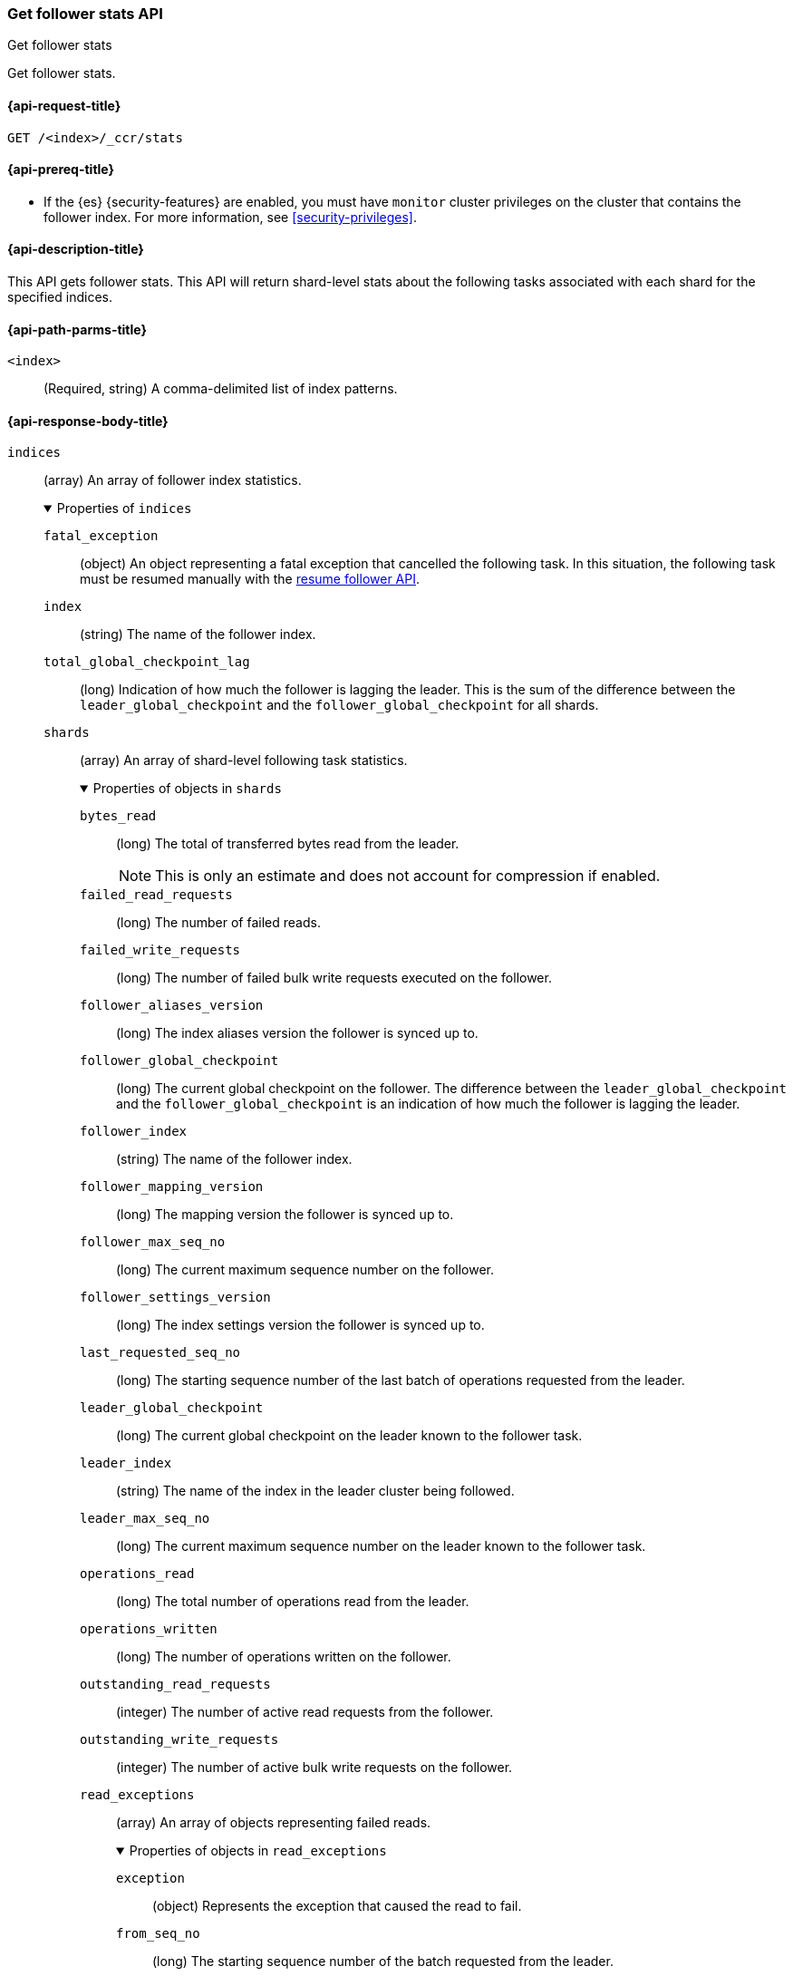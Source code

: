 [role="xpack"]
[[ccr-get-follow-stats]]
=== Get follower stats API
++++
<titleabbrev>Get follower stats</titleabbrev>
++++

Get follower stats.

[[ccr-get-follow-stats-request]]
==== {api-request-title}

//////////////////////////

[source,console]
--------------------------------------------------
PUT /follower_index/_ccr/follow?wait_for_active_shards=1
{
  "remote_cluster" : "remote_cluster",
  "leader_index" : "leader_index"
}
--------------------------------------------------
// TESTSETUP
// TEST[setup:remote_cluster_and_leader_index]

[source,console]
--------------------------------------------------
POST /follower_index/_ccr/pause_follow
--------------------------------------------------
// TEARDOWN

//////////////////////////

[source,console]
--------------------------------------------------
GET /<index>/_ccr/stats
--------------------------------------------------
// TEST[s/<index>/follower_index/]

[[ccr-get-follow-stats-prereqs]]
==== {api-prereq-title}

* If the {es} {security-features} are enabled, you must have `monitor` cluster
privileges on the cluster that contains the follower index. For more information,
see <<security-privileges>>.

[[ccr-get-follow-stats-desc]]
==== {api-description-title}

This API gets follower stats. This API will return shard-level stats about the
following tasks associated with each shard for the specified indices.

[[ccr-get-follow-stats-path-parms]]
==== {api-path-parms-title}

`<index>`::
  (Required, string) A comma-delimited list of index patterns.

[role="child_attributes"]
[[ccr-get-follow-stats-response-body]]
==== {api-response-body-title}

//Begin indices
`indices`::
(array) An array of follower index statistics.
+
.Properties of `indices`
[%collapsible%open]
====
`fatal_exception`::
(object) An object representing a fatal exception that cancelled the following
task. In this situation, the following task must be resumed manually with the
<<ccr-post-resume-follow,resume follower API>>.

`index`::
(string) The name of the follower index.

`total_global_checkpoint_lag`::
(long) Indication of how much the follower is lagging the leader. This is the sum of the difference between the `leader_global_checkpoint` and the `follower_global_checkpoint` for all shards.

//Begin shards
`shards`::
(array) An array of shard-level following task statistics.
+
.Properties of objects in `shards`
[%collapsible%open]
=====
`bytes_read`::
(long) The total of transferred bytes read from the leader.
+
--
NOTE: This is only an estimate and does not account for compression if enabled.

--

`failed_read_requests`::
(long) The number of failed reads.

`failed_write_requests`::
(long) The number of failed bulk write requests executed on the follower.

`follower_aliases_version`::
(long) The index aliases version the follower is synced up to.

`follower_global_checkpoint`::
(long) The current global checkpoint on the follower. The difference between the
`leader_global_checkpoint` and the `follower_global_checkpoint` is an
indication of how much the follower is lagging the leader.

`follower_index`::
(string) The name of the follower index.

`follower_mapping_version`::
(long) The mapping version the follower is synced up to.

`follower_max_seq_no`::
(long) The current maximum sequence number on the follower.

`follower_settings_version`::
(long) The index settings version the follower is synced up to.

`last_requested_seq_no`::
(long) The starting sequence number of the last batch of operations requested
from the leader.

`leader_global_checkpoint`::
(long) The current global checkpoint on the leader known to the follower task.

`leader_index`::
(string) The name of the index in the leader cluster being followed.

`leader_max_seq_no`::
(long) The current maximum sequence number on the leader known to the follower
task.

`operations_read`::
(long) The total number of operations read from the leader.

`operations_written`::
(long) The number of operations written on the follower.

`outstanding_read_requests`::
(integer) The number of active read requests from the follower.

`outstanding_write_requests`::
(integer) The number of active bulk write requests on the follower.

//Begin read_exceptions
`read_exceptions`::
(array) An array of objects representing failed reads.
+
.Properties of objects in `read_exceptions`
[%collapsible%open]
======
`exception`::
(object) Represents the exception that caused the read to fail.

`from_seq_no`::
(long) The starting sequence number of the batch requested from the leader.

`retries`::
(integer) The number of times the batch has been retried.
======
//End read_exceptions

`remote_cluster`::
(string) The <<remote-clusters,remote cluster>> containing the leader
index.

`shard_id`::
(integer) The numerical shard ID, with values from 0 to one less than the
number of replicas.

`successful_read_requests`::
(long) The number of successful fetches.

`successful_write_requests`::
(long) The number of bulk write requests executed on the follower.

`time_since_last_read_millis`::
(long) The number of milliseconds since a read request was sent to the leader.
+
NOTE: When the follower is caught up to the leader, this number will increase up
to the configured `read_poll_timeout` at which point another read request will
be sent to the leader.

`total_read_remote_exec_time_millis`::
(long) The total time reads spent executing on the remote cluster.

`total_read_time_millis`::
(long) The total time reads were outstanding, measured from the time a read was
sent to the leader to the time a reply was returned to the follower.

`total_write_time_millis`::
(long) The total time spent writing on the follower.

`write_buffer_operation_count`::
(integer) The number of write operations queued on the follower.

`write_buffer_size_in_bytes`::
(long) The total number of bytes of operations currently queued for writing.
=====
//End shards
====
//End indices

[[ccr-get-follow-stats-examples]]
==== {api-examples-title}

This example retrieves follower stats:

[source,console]
--------------------------------------------------
GET /follower_index/_ccr/stats
--------------------------------------------------

The API returns the following results:

[source,console-result]
--------------------------------------------------
{
  "indices" : [
    {
      "index" : "follower_index",
      "total_global_checkpoint_lag" : 256,
      "shards" : [
        {
          "remote_cluster" : "remote_cluster",
          "leader_index" : "leader_index",
          "follower_index" : "follower_index",
          "shard_id" : 0,
          "leader_global_checkpoint" : 1024,
          "leader_max_seq_no" : 1536,
          "follower_global_checkpoint" : 768,
          "follower_max_seq_no" : 896,
          "last_requested_seq_no" : 897,
          "outstanding_read_requests" : 8,
          "outstanding_write_requests" : 2,
          "write_buffer_operation_count" : 64,
          "follower_mapping_version" : 4,
          "follower_settings_version" : 2,
          "follower_aliases_version" : 8,
          "total_read_time_millis" : 32768,
          "total_read_remote_exec_time_millis" : 16384,
          "successful_read_requests" : 32,
          "failed_read_requests" : 0,
          "operations_read" : 896,
          "bytes_read" : 32768,
          "total_write_time_millis" : 16384,
          "write_buffer_size_in_bytes" : 1536,
          "successful_write_requests" : 16,
          "failed_write_requests" : 0,
          "operations_written" : 832,
          "read_exceptions" : [ ],
          "time_since_last_read_millis" : 8
        }
      ]
    }
  ]
}
--------------------------------------------------
// TESTRESPONSE[s/"total_global_checkpoint_lag" : 256/"total_global_checkpoint_lag" : 0/]
// TESTRESPONSE[s/"leader_global_checkpoint" : 1024/"leader_global_checkpoint" : $body.indices.0.shards.0.leader_global_checkpoint/]
// TESTRESPONSE[s/"leader_max_seq_no" : 1536/"leader_max_seq_no" : $body.indices.0.shards.0.leader_max_seq_no/]
// TESTRESPONSE[s/"follower_global_checkpoint" : 768/"follower_global_checkpoint" : $body.indices.0.shards.0.follower_global_checkpoint/]
// TESTRESPONSE[s/"follower_max_seq_no" : 896/"follower_max_seq_no" : $body.indices.0.shards.0.follower_max_seq_no/]
// TESTRESPONSE[s/"last_requested_seq_no" : 897/"last_requested_seq_no" : $body.indices.0.shards.0.last_requested_seq_no/]
// TESTRESPONSE[s/"outstanding_read_requests" : 8/"outstanding_read_requests" : $body.indices.0.shards.0.outstanding_read_requests/]
// TESTRESPONSE[s/"outstanding_write_requests" : 2/"outstanding_write_requests" : $body.indices.0.shards.0.outstanding_write_requests/]
// TESTRESPONSE[s/"write_buffer_operation_count" : 64/"write_buffer_operation_count" : $body.indices.0.shards.0.write_buffer_operation_count/]
// TESTRESPONSE[s/"follower_mapping_version" : 4/"follower_mapping_version" : $body.indices.0.shards.0.follower_mapping_version/]
// TESTRESPONSE[s/"follower_settings_version" : 2/"follower_settings_version" : $body.indices.0.shards.0.follower_settings_version/]
// TESTRESPONSE[s/"follower_aliases_version" : 8/"follower_aliases_version" : $body.indices.0.shards.0.follower_aliases_version/]
// TESTRESPONSE[s/"total_read_time_millis" : 32768/"total_read_time_millis" : $body.indices.0.shards.0.total_read_time_millis/]
// TESTRESPONSE[s/"total_read_remote_exec_time_millis" : 16384/"total_read_remote_exec_time_millis" : $body.indices.0.shards.0.total_read_remote_exec_time_millis/]
// TESTRESPONSE[s/"successful_read_requests" : 32/"successful_read_requests" : $body.indices.0.shards.0.successful_read_requests/]
// TESTRESPONSE[s/"failed_read_requests" : 0/"failed_read_requests" : $body.indices.0.shards.0.failed_read_requests/]
// TESTRESPONSE[s/"operations_read" : 896/"operations_read" : $body.indices.0.shards.0.operations_read/]
// TESTRESPONSE[s/"bytes_read" : 32768/"bytes_read" : $body.indices.0.shards.0.bytes_read/]
// TESTRESPONSE[s/"total_write_time_millis" : 16384/"total_write_time_millis" : $body.indices.0.shards.0.total_write_time_millis/]
// TESTRESPONSE[s/"write_buffer_size_in_bytes" : 1536/"write_buffer_size_in_bytes" : $body.indices.0.shards.0.write_buffer_size_in_bytes/]
// TESTRESPONSE[s/"successful_write_requests" : 16/"successful_write_requests" : $body.indices.0.shards.0.successful_write_requests/]
// TESTRESPONSE[s/"failed_write_requests" : 0/"failed_write_requests" : $body.indices.0.shards.0.failed_write_requests/]
// TESTRESPONSE[s/"operations_written" : 832/"operations_written" : $body.indices.0.shards.0.operations_written/]
// TESTRESPONSE[s/"time_since_last_read_millis" : 8/"time_since_last_read_millis" : $body.indices.0.shards.0.time_since_last_read_millis/]
